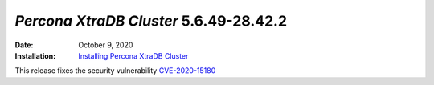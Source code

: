 .. _PXC-5.6.49-28.42.2:

================================================================================
*Percona XtraDB Cluster* 5.6.49-28.42.2
================================================================================

:Date: October 9, 2020
:Installation: `Installing Percona XtraDB Cluster <https://www.percona.com/doc/percona-xtradb-cluster/5.6/installation.html>`_

This release fixes the security vulnerability `CVE-2020-15180 <https://cve.mitre.org/cgi-bin/cvename.cgi?name=CVE-2020-15180>`_




